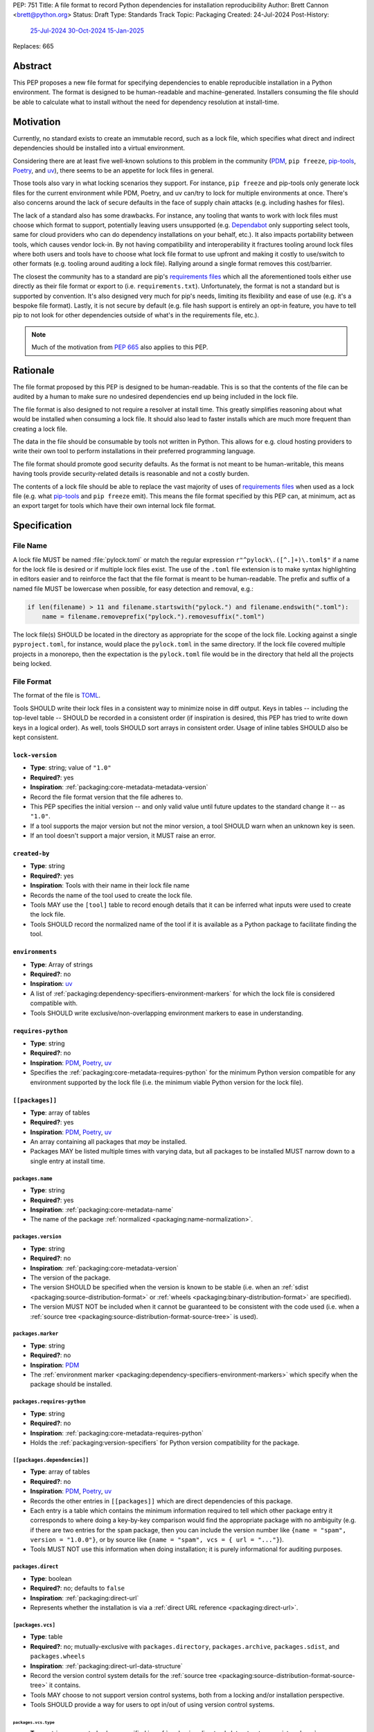 PEP: 751
Title: A file format to record Python dependencies for installation reproducibility
Author: Brett Cannon <brett@python.org>
Status: Draft
Type: Standards Track
Topic: Packaging
Created: 24-Jul-2024
Post-History:
  `25-Jul-2024 <https://discuss.python.org/t/59173>`__
  `30-Oct-2024 <https://discuss.python.org/t/69721>`__
  `15-Jan-2025 <https://discuss.python.org/t/77293>`__
Replaces: 665

========
Abstract
========

This PEP proposes a new file format for specifying dependencies
to enable reproducible installation in a Python environment. The format is
designed to be human-readable and machine-generated. Installers consuming the
file should be able to calculate what to install without the need for dependency
resolution at install-time.


==========
Motivation
==========

Currently, no standard exists to create an immutable record, such as a lock
file, which specifies what direct and indirect dependencies should be installed
into a virtual environment.

Considering there are at least five well-known solutions to this problem in the
community (PDM_, ``pip freeze``, pip-tools_, Poetry_, and uv_), there seems to
be an appetite for lock files in general.

Those tools also vary in what locking scenarios they support. For instance,
``pip freeze`` and pip-tools only generate lock files for the current
environment while PDM, Poetry, and uv can/try to lock for multiple environments
at once. There's also concerns around the lack of secure defaults in the face of
supply chain attacks (e.g. including hashes for files).

The lack of a standard also has some drawbacks. For instance, any tooling that
wants to work with lock files must choose which format to support, potentially
leaving users unsupported (e.g. Dependabot_ only supporting select tools,
same for cloud providers who can do dependency installations on your behalf,
etc.). It also impacts portability between tools, which causes vendor lock-in.
By not having compatibility and interoperability it fractures tooling around
lock files where both users and tools have to choose what lock file format to
use upfront and making it costly to use/switch to other formats (e.g. tooling
around auditing a lock file). Rallying around a single format removes this
cost/barrier.

The closest the community has to a standard are pip's `requirements files`_
which all the aforementioned tools either use directly as their file format or
export to (i.e. ``requirements.txt``). Unfortunately, the format is not a
standard but is supported by convention. It's also designed very much for pip's
needs, limiting its flexibility and ease of use (e.g. it's a bespoke file
format). Lastly, it is not secure by default (e.g. file hash support is
entirely an opt-in feature, you have to tell pip to not look for other
dependencies outside of what's in the requirements file, etc.).

.. note::

   Much of the motivation from :pep:`665` also applies to this PEP.


=========
Rationale
=========

The file format proposed by this PEP is designed to be human-readable. This is
so that the contents of the file can be audited by a human to make sure no
undesired dependencies end up being included in the lock file.

The file format is also designed to not require a resolver at install time. This
greatly simplifies reasoning about what would be installed when consuming a lock
file. It should also lead to faster installs which are much more frequent than
creating a lock file.

The data in the file should be consumable by tools not written in Python. This
allows for e.g. cloud hosting providers to write their own tool to perform
installations in their preferred programming language.

The file format should promote good security defaults. As the format is not
meant to be human-writable, this means having tools provide security-related
details is reasonable and not a costly burden.

The contents of a lock file should be able to replace the vast majority of uses
of `requirements files`_ when used as a lock file (e.g. what
pip-tools_ and ``pip freeze`` emit). This means the file format specified by
this PEP can, at minimum, act as an export target for tools which have their own
internal lock file format.


=============
Specification
=============

---------
File Name
---------

A lock file MUST be named :file:`pylock.toml` or match the regular expression
``r"^pylock\.([^.]+)\.toml$"`` if a name for the lock file is desired or if multiple
lock files exist. The use of the ``.toml`` file extension is to make syntax
highlighting in editors easier and to reinforce the fact that the file format is
meant to be human-readable. The prefix and suffix of a named file MUST be
lowercase when possible, for easy detection and removal,
e.g.:

.. code-block:: Python

  if len(filename) > 11 and filename.startswith("pylock.") and filename.endswith(".toml"):
      name = filename.removeprefix("pylock.").removesuffix(".toml")

The lock file(s) SHOULD be located in the directory as appropriate for the scope
of the lock file. Locking against a single ``pyproject.toml``, for instance,
would place the ``pylock.toml`` in the same directory. If the lock file covered
multiple projects in a monorepo, then the expectation is the ``pylock.toml``
file would be in the directory that held all the projects being locked.


-----------
File Format
-----------

The format of the file is TOML_.

Tools SHOULD write their lock files in a consistent way to minimize noise in
diff output. Keys in tables -- including the top-level table -- SHOULD be
recorded in a consistent order (if inspiration is desired, this PEP has tried to
write down keys in a logical order). As well, tools SHOULD sort arrays in
consistent order. Usage of inline tables SHOULD also be kept consistent.


``lock-version``
================

- **Type**: string; value of ``"1.0"``
- **Required?**: yes
- **Inspiration**: :ref:`packaging:core-metadata-metadata-version`
- Record the file format version that the file adheres to.
- This PEP specifies the initial version -- and only valid value until future
  updates to the standard change it -- as ``"1.0"``.
- If a tool supports the major version but not the minor version, a tool
  SHOULD warn when an unknown key is seen.
- If an tool doesn't support a major version, it MUST raise an error.


``created-by``
==============

- **Type**: string
- **Required?**: yes
- **Inspiration**: Tools with their name in their lock file name
- Records the name of the tool used to create the lock file.
- Tools MAY use the ``[tool]`` table to record enough details that it can be
  inferred what inputs were used to create the lock file.
- Tools SHOULD record the normalized name of the tool if it is available as a
  Python package to facilitate finding the tool.



``environments``
================

- **Type**: Array of strings
- **Required?**: no
- **Inspiration**: uv_
- A list of :ref:`packaging:dependency-specifiers-environment-markers` for
  which the lock file is considered compatible with.
- Tools SHOULD write exclusive/non-overlapping environment markers to ease in
  understanding.


``requires-python``
===================

- **Type**: string
- **Required?**: no
- **Inspiration**: PDM_, Poetry_, uv_
- Specifies the :ref:`packaging:core-metadata-requires-python` for the minimum
  Python version compatible for any environment supported by the lock file
  (i.e. the minimum viable Python version for the lock file).


``[[packages]]``
================

- **Type**: array of tables
- **Required?**: yes
- **Inspiration**: PDM_, Poetry_, uv_
- An array containing all packages that *may* be installed.
- Packages MAY be listed multiple times with varying data, but all packages to
  be installed MUST narrow down to a single entry at install time.


.. Identification

``packages.name``
-----------------

- **Type**: string
- **Required?**: yes
- **Inspiration**: :ref:`packaging:core-metadata-name`
- The name of the package :ref:`normalized <packaging:name-normalization>`.


``packages.version``
--------------------

- **Type**: string
- **Required?**: no
- **Inspiration**: :ref:`packaging:core-metadata-version`
- The version of the package.
- The version SHOULD be specified when the version is known to be stable
  (i.e. when an :ref:`sdist <packaging:source-distribution-format>` or
  :ref:`wheels <packaging:binary-distribution-format>` are specified).
- The version MUST NOT be included when it cannot be guaranteed to be consistent
  with the code used (i.e. when a
  :ref:`source tree <packaging:source-distribution-format-source-tree>` is
  used).


.. Requirements

``packages.marker``
-------------------

- **Type**: string
- **Required?**: no
- **Inspiration**: PDM_
- The
  :ref:`environment marker <packaging:dependency-specifiers-environment-markers>`
  which specify when the package should be installed.


``packages.requires-python``
----------------------------

- **Type**: string
- **Required?**: no
- **Inspiration**: :ref:`packaging:core-metadata-requires-python`
- Holds the :ref:`packaging:version-specifiers` for Python version compatibility
  for the package.


``[[packages.dependencies]]``
-----------------------------

- **Type**: array of tables
- **Required?**: no
- **Inspiration**: PDM_, Poetry_, uv_
- Records the other entries in ``[[packages]]`` which are direct dependencies of
  this package.
- Each entry is a table which contains the minimum information required to tell
  which other package entry it corresponds to where doing a key-by-key
  comparison would find the appropriate package with no ambiguity (e.g. if there
  are two entries for the ``spam`` package, then you can include the version
  number like ``{name = "spam", version = "1.0.0"}``, or by source like
  ``{name = "spam", vcs = { url = "..."}``).
- Tools MUST NOT use this information when doing installation; it is purely
  informational for auditing purposes.


.. Installation

``packages.direct``
-------------------

- **Type**: boolean
- **Required?**: no; defaults to ``false``
- **Inspiration**: :ref:`packaging:direct-url`
- Represents whether the installation is via a
  :ref:`direct URL reference <packaging:direct-url>`.


.. Source

``[packages.vcs]``
-------------------

- **Type**: table
- **Required?**: no; mutually-exclusive with ``packages.directory``,
  ``packages.archive``, ``packages.sdist``, and ``packages.wheels``
- **Inspiration**: :ref:`packaging:direct-url-data-structure`
- Record the version control system details for the
  :ref:`source tree <packaging:source-distribution-format-source-tree>` it
  contains.
- Tools MAY choose to not support version control systems, both from a locking
  and/or installation perspective.
- Tools SHOULD provide a way for users to opt in/out of using version control
  systems.


``packages.vcs.type``
''''''''''''''''''''''

- **Type**: string; supported values specified in
  :ref:`packaging:direct-url-data-structure-registered-vcs`
- **Required?**: yes
- **Inspiration**: :ref:`packaging:direct-url-data-structure-vcs`
- The type of version control system used.


``packages.vcs.url``
'''''''''''''''''''''

- **Type**: string
- **Required?**: if ``path`` is not specified
- **Inspiration**: :ref:`packaging:direct-url-data-structure-vcs`
- The URL to the source tree.


``packages.vcs.path``
''''''''''''''''''''''

- **Type**: string
- **Required?**: if ``url`` is not specified
- **Inspiration**: :ref:`packaging:direct-url-data-structure-vcs`
- The path to the local directory of the source tree.
- If a relative path is used it MUST be relative to the location of this file.
- If the path is relative it MAY use POSIX-style path separators explicitly
  for portability.


``packages.vcs.requested-revision``
''''''''''''''''''''''''''''''''''''

- **Type**: string
- **Required?**: no
- **Inspiration**: :ref:`packaging:direct-url-data-structure-vcs`
- The branch/tag/ref/commit/revision/etc. that the user requested.
- This is purely informational and to facilitate writing the
  :ref:`packaging:direct-url-data-structure`; it MUST NOT be used to checkout
  the repository.


``packages.vcs.commit-id``
'''''''''''''''''''''''''''

- **Type**: string
- **Required?**: yes
- **Inspiration**: :ref:`packaging:direct-url-data-structure-vcs`
- The exact commit/revision number that is to be installed.
- If the VCS supports commit-hash based revision identifiers, such a commit-hash
  MUST be used as the commit ID in order to reference an immutable version of
  the source code.


``packages.vcs.subdirectory``
''''''''''''''''''''''''''''''

- **Type**: string
- **Required?**: no
- **Inspiration**: :ref:`packaging:direct-url-data-structure-subdirectories`
- The subdirectory within the
  :ref:`source tree <packaging:source-distribution-format-source-tree>` where
  the project root of the project is (e.g. the location of the
  ``pyproject.toml`` file).
- The path MUST be relative to the root of the source tree structure.


``[packages.directory]``
-------------------------

- **Type**: table
- **Required?**: no; mutually-exclusive with ``packages.vcs``,
  ``packages.archive``, ``packages.sdist``, and ``packages.wheels``
- **Inspiration**: :ref:`packaging:direct-url-data-structure-local-directory`
- Record the local directory details for the
  :ref:`source tree <packaging:source-distribution-format-source-tree>` it
  contains.
- Tools MAY choose to not support local directories, both from a locking
  and/or installation perspective.
- Tools SHOULD provide a way for users to opt in/out of using local directories.


``packages.directory.path``
''''''''''''''''''''''''''''

- **Type**: string
- **Required?**: yes
- **Inspiration**: :ref:`packaging:direct-url-data-structure-local-directory`
- The local directory where the source tree is.
- If the path is relative it MUST be relative to the location of the lock file.
- If the path is relative it MAY use POSIX-style path separators for
  portability.


``packages.directory.editable``
''''''''''''''''''''''''''''''''

- **Type**: boolean
- **Required?**: no; defaults to ``false``
- **Inspiration**: :ref:`packaging:direct-url-data-structure-local-directory`
- A flag representing whether the source tree should be installed as editable.


``packages.directory.subdirectory``
''''''''''''''''''''''''''''''''''''

See ``packages.vcs.subdirectory``.


``[packages.archive]``
-----------------------

- **Type**: table
- **Required?**: no
- **Inspiration**: :ref:`packaging:direct-url-data-structure-archive`
- An archive file containing a
  :ref:`packaging:source-distribution-format-source-tree`.
- Tools MAY choose to not support archive files, both from a locking
  and/or installation perspective.
- Tools SHOULD provide a way for users to opt in/out of using archive files.


``packages.archive.url``
'''''''''''''''''''''''''

See ``packages.vcs.url``.


``packages.archive.path``
''''''''''''''''''''''''''

See ``packages.vcs.path``.


``packages.archive.size``
''''''''''''''''''''''''''

- **Type**: integer
- **Required?**: no
- **Inspiration**: uv_, :ref:`packaging:simple-repository-api`
- The size of the archive file.
- Tools SHOULD provide the file size when reasonably possible (e.g. the file
  size is available via the Content-Length_ header from a HEAD_ HTTP request).


``[packages.archive.hashes]``
''''''''''''''''''''''''''''''

- **Type**: Table of strings
- **Required?**: yes
- **Inspiration**: PDM_, Poetry_, uv_, :ref:`packaging:simple-repository-api`
- A table listing known hash values of the file where the key is the hash
  algorithm and the value is the hash value.
- The table MUST contain at least one entry.
- Hash algorithm keys SHOULD be lowercase.
- At least one secure algorithm from :py:data:`hashlib.algorithms_guaranteed`
  SHOULD always be included (at time of writing, sha256 specifically is
  recommended.


``packages.archive.subdirectory``
''''''''''''''''''''''''''''''''''

See ``packages.vcs.subdirectory``.


``packages.index``
------------------

- **Type**: string
- **Required?**: no
- **Inspiration**: uv_
- The base URL for the package index from :ref:`packaging:simple-repository-api`
  where the sdist and/or wheels were found (e.g. ``https://pypi.org/simple/``).
- When possible, this SHOULD be specified to assist with generating
  `software bill of materials`_ -- aka SBOMs -- and to assist in finding a file
  if a URL ceases to be valid.
- Tools MAY support installing from an index if the URL recorded for a specific
  file is no longer vaild (e.g. returns a 404 HTTP error code).


``[packages.sdist]``
--------------------

- **Type**: table
- **Required?**: no; mutually-exclusive with ``packages.vcs``,
  ``packages.directory``, and ``packages.archive``
- **Inspiration**: uv_
- Details of a :ref:`packaging:source-distribution-format-sdist` for the
  package.
- Tools MAY choose to not support sdist files, both from a locking
  and/or installation perspective.
- Tools SHOULD provide a way for users to opt in/out of using sdist files.


``packages.sdist.name``
'''''''''''''''''''''''

- **Type**: string
- **Required?**: yes
- **Inspiration**: PDM_, Poetry_, uv_
- The file name of the :ref:`packaging:source-distribution-format-sdist` file.


``packages.sdist.upload-time``
''''''''''''''''''''''''''''''

- **Type**: datetime
- **Required?**: no
- **Inspiration**: :ref:`packaging:simple-repository-api`
- The time the file was uploaded.
- The date and time MUST be recorded in UTC.


``packages.sdist.url``
''''''''''''''''''''''

See ``packages.archive.url``.


``packages.sdist.path``
'''''''''''''''''''''''

See ``packages.archive.path``.


``packages.sdist.size``
'''''''''''''''''''''''

See ``packages.archive.size``.


``packages.sdist.hashes``
'''''''''''''''''''''''''

See ``packages.archive.hashes``.



``[[packages.wheels]]``
-----------------------

- **Type**: array of tables
- **Required?**: no; mutually-exclusive with ``packages.vcs``,
  ``packages.directory``, and ``packages.archive``
- **Inspiration**: PDM_, Poetry_, uv_
- For recording the wheel files as specified by
  :ref:`packaging:binary-distribution-format` for the package.
- Tools MUST support wheel files, both from a locking and installation
  perspective.


``packages.wheels.name``
''''''''''''''''''''''''

- **Type**: string
- **Required?**: yes
- **Inspiration**: PDM_, Poetry_, uv_
- The file name of the :ref:`packaging:binary-distribution-format` file.


``packages.wheels.upload-time``
'''''''''''''''''''''''''''''''

See ``packages.sdist.upload-time``.


``packages.wheels.url``
'''''''''''''''''''''''

See ``packages.archive.url``.


``packages.wheels.path``
''''''''''''''''''''''''

See ``packages.archive.path``.


``packages.wheels.size``
''''''''''''''''''''''''

See ``packages.archive.size``.


``packages.wheels.hashes``
''''''''''''''''''''''''''

See ``packages.archive.hashes``.


``[[packages.attestation-identities]]``
---------------------------------------

- **Type**: array of tables
- **Required?**: no
- **Inspiration**: :ref:`packaging:provenance-object`
- A recording of the attestations for **any** file recorded for this package.
- If available, tools SHOULD include the attestation identities found.
- Publisher-specific keys are to be included in the table as-is
  (i.e. top-level), following the spec at
  :ref:`packaging:index-hosted-attestations`.


``packages.attestation-identites.kind``
'''''''''''''''''''''''''''''''''''''''

- **Type**: string
- **Required?**: yes
- **Inspiration**: :ref:`packaging:provenance-object`
- The unique identity of the Trusted Publisher.





``[packages.tool]``
-------------------

- **Type**: table
- **Required?**: no
- **Inspiration**: :ref:`packaging:pyproject-tool-table`
- Similar usage as that of the ``[tool]`` table from the
  :ref:`packaging:pyproject-toml-spec`, but at the package version level instead
  of at the lock file level (which is also available via ``[tool]``).
- Data recorded in the table MUST be disposable (i.e. it MUST NOT affect
  installation).


``[tool]``
==========

- **Type**: table
- **Required?**: no
- **Inspiration**: :ref:`packaging:pyproject-tool-table`
- See ``packages.tool``.


-------
Example
-------

.. code-block:: TOML

  metadata-version = "1.0"
  requires-python = ">=3.9"

  [[packages]]
  name = "attrs"
  version = "23.2.0"
  requires-python = ">=3.7"
  index = "https://pypi.org/simple/"
  wheels = [
      {name = "attrs-23.2.0-py3-none-any.whl", upload-time = 2023-12-31T06:30:30.772444Z, url = "https://files.pythonhosted.org/packages/e0/44/827b2a91a5816512fcaf3cc4ebc465ccd5d598c45cefa6703fcf4a79018f/attrs-23.2.0-py3-none-any.whl", size = 60752, hashes = {sha256 = "99b87a485a5820b23b879f04c2305b44b951b502fd64be915879d77a7e8fc6f1"} }
  ]

  [[packages]]
  name = "cattrs"
  version = "23.2.3"
  requires-python = ">=3.8"
  index = "https://pypi.org/simple/"
  wheels = [
      {name = "cattrs-23.2.3-py3-none-any.whl", upload-time = 2023-11-30T22:19:19.163763Z, url = "https://files.pythonhosted.org/packages/b3/0d/cd4a4071c7f38385dc5ba91286723b4d1090b87815db48216212c6c6c30e/cattrs-23.2.3-py3-none-any.whl", size = 57474, hashes = {sha256 = "0341994d94971052e9ee70662542699a3162ea1e0c62f7ce1b4a57f563685108"} }
  ]

  [[packages]]
  name = "numpy"
  version = "2.0.1"
  requires-python = ">=3.9"
  index = "https://pypi.org/simple/"
  wheels = [
      {name = "numpy-2.0.1-cp312-cp312-macosx_10_9_x86_64.whl", upload-time = 2024-07-21T13:37:15.810939Z, url = "https://files.pythonhosted.org/packages/64/1c/401489a7e92c30db413362756c313b9353fb47565015986c55582593e2ae/numpy-2.0.1-cp312-cp312-macosx_10_9_x86_64.whl", size = 20965374, hashes = {sha256 = "6bf4e6f4a2a2e26655717a1983ef6324f2664d7011f6ef7482e8c0b3d51e82ac"} },
      {name = "numpy-2.0.1-cp312-cp312-macosx_11_0_arm64.whl", upload-time = 2024-07-21T13:37:36.460324Z, url = "https://files.pythonhosted.org/packages/08/61/460fb524bb2d1a8bd4bbcb33d9b0971f9837fdedcfda8478d4c8f5cfd7ee/numpy-2.0.1-cp312-cp312-macosx_11_0_arm64.whl", size = 13102536, hashes = {sha256 = "7d6fddc5fe258d3328cd8e3d7d3e02234c5d70e01ebe377a6ab92adb14039cb4"} },
      {name = "numpy-2.0.1-cp312-cp312-macosx_14_0_arm64.whl", upload-time = 2024-07-21T13:37:46.601144Z, url = "https://files.pythonhosted.org/packages/c2/da/3d8debb409bc97045b559f408d2b8cefa6a077a73df14dbf4d8780d976b1/numpy-2.0.1-cp312-cp312-macosx_14_0_arm64.whl", size = 5037809, hashes = {sha256 = "5daab361be6ddeb299a918a7c0864fa8618af66019138263247af405018b04e1"} },
      {name = "numpy-2.0.1-cp312-cp312-macosx_14_0_x86_64.whl", upload-time = 2024-07-21T13:37:58.784393Z, url = "https://files.pythonhosted.org/packages/6d/59/85160bf5f4af6264a7c5149ab07be9c8db2b0eb064794f8a7bf6d/numpy-2.0.1-cp312-cp312-macosx_14_0_x86_64.whl", size = 6631813, hashes = {sha256 = "ea2326a4dca88e4a274ba3a4405eb6c6467d3ffbd8c7d38632502eaae3820587"} },
      {name = "numpy-2.0.1-cp312-cp312-manylinux_2_17_aarch64.manylinux2014_aarch64.whl", upload-time = 2024-07-21T13:38:19.714559Z, url = "https://files.pythonhosted.org/packages/5e/e3/944b77e2742fece7da8dfba6f7ef7dccdd163d1a613f7027f4d5b/numpy-2.0.1-cp312-cp312-manylinux_2_17_aarch64.manylinux2014_aarch64.whl", size = 13623742, hashes = {sha256 = "529af13c5f4b7a932fb0e1911d3a75da204eff023ee5e0e79c1751564221a5c8"} },
      {name = "numpy-2.0.1-cp312-cp312-manylinux_2_17_x86_64.manylinux2014_x86_64.whl", upload-time = 2024-07-21T13:38:48.972569Z, url = "https://files.pythonhosted.org/packages/2c/f3/61eee37decb58e7cb29940f19a1464b8608f2cab8a8616aba75fd/numpy-2.0.1-cp312-cp312-manylinux_2_17_x86_64.manylinux2014_x86_64.whl", size = 19242336, hashes = {sha256 = "6790654cb13eab303d8402354fabd47472b24635700f631f041bd0b65e37298a"} },
      {name = "numpy-2.0.1-cp312-cp312-musllinux_1_1_x86_64.whl", upload-time = 2024-07-21T13:39:19.213811Z, url = "https://files.pythonhosted.org/packages/77/b5/c74cc436114c1de5912cdb475145245f6e645a6a1a29b5d08c774/numpy-2.0.1-cp312-cp312-musllinux_1_1_x86_64.whl", size = 19637264, hashes = {sha256 = "cbab9fc9c391700e3e1287666dfd82d8666d10e69a6c4a09ab97574c0b7ee0a7"} },
      {name = "numpy-2.0.1-cp312-cp312-musllinux_1_2_aarch64.whl", upload-time = 2024-07-21T13:39:41.812321Z, url = "https://files.pythonhosted.org/packages/da/89/c8856e12e0b3f6af371ccb90d604600923b08050c58f0cd26eac9/numpy-2.0.1-cp312-cp312-musllinux_1_2_aarch64.whl", size = 14108911, hashes = {sha256 = "99d0d92a5e3613c33a5f01db206a33f8fdf3d71f2912b0de1739894668b7a93b"} },
      {name = "numpy-2.0.1-cp312-cp312-win32.whl", upload-time = 2024-07-21T13:39:52.932102Z, url = "https://files.pythonhosted.org/packages/15/96/310c6f6d146518479b0a6ee6eb92a537954ec3b1acfa2894d1347/numpy-2.0.1-cp312-cp312-win32.whl", size = 6171379, hashes = {sha256 = "173a00b9995f73b79eb0191129f2455f1e34c203f559dd118636858cc452a1bf"} },
      {name = "numpy-2.0.1-cp312-cp312-win_amd64.whl", upload-time = 2024-07-21T13:40:17.532627Z, url = "https://files.pythonhosted.org/packages/b5/59/f6ad378ad85ed9c2785f271b39c3e5b6412c66e810d2c60934c9f/numpy-2.0.1-cp312-cp312-win_amd64.whl", size = 16255757, hashes = {sha256 = "bb2124fdc6e62baae159ebcfa368708867eb56806804d005860b6007388df171"} },
  ]


------------
Installation
------------

The following outlines the steps to be taken to install from a lock file
(while the requirements are prescriptive, the general steps and order are
a suggestion):

#. Check if the metadata version specified by ``lock-version`` is supported;
   an error or warning MUST be raised as appropriate.
#. If ``requires-python`` is specified, check that the environment being
   installed for meets the requirement; an error MUST be raised if it is not
   met.
#. If ``environments`` is specified, check that at least one of the environment
   marker expressions is satisfied; an error MUST be raised if no expression is
   satisfied.
#. For each package listed in ``[[packages]]``:

   #. If ``marker`` is specified, check if it is satisfied; if it isn't,
      skip to the next package.
   #. If ``requires-python`` is specified, check if it is satisfied; an error
      MUST be raised if it isn't.
   #. Check that no other instance of the package has been slated to be
      installed; an error about the ambiguity MUST be raised otherwise.
   #. Check that the source of the package is specified appropriately (i.e.
      there are not conflicting sources in the package entry);
      an error MUST be raised if any issues are found.
   #. Add the package to the set of packages to install.

#. For each package to be installed:

   - If ``vcs`` is set:

     #. Clone the repository to the commit ID specified in ``commit-id``.
     #. Build the package, respecting ``subdirectory``.
     #. Install.

   - Else if ``directory`` is set:

     #. Build the package, respecting ``subdirectory``.
     #. Install.

   - Else if ``archive`` is set:

     #. Get the file.
     #. Validate the file size and hash.
     #. Build the package, respecting ``subdirectory``.
     #. Install.

   - Else if there are entries for ``wheels``:

     #. Look for the appropriate wheel file based on ``name``; if one is not
        found then move on to ``sdist`` or an error MUST be raised about a
        lack of source for the project.
     #. Get the file:

        - If `path` is set, use it.
        - If `url` is set, try to use it; optionally tools MAY use
          `packages.index` or some tool-specific mechanism to download the
          selected wheel file (tools MUST NOT try to change what wheel file to
          download based on what's available; what file to install should be
          determined in an offline fashion for reproducibility).

     #. Validate the file size and hash.
     #. Install.

   - Else if no ``wheel`` file is found or ``sdist`` is solely set:

     #. Get the file.

        - If `path` is set, use it.
        - If `url` is set, try to use it; tools MAY use
          `packages.index` or some tool-specific mechanism to download the
          file.
     #. Validate the file size and hash.
     #. Build the package.
     #. Install.


----------------------------------------------------
Semantic differences with ``requirements.txt`` files
----------------------------------------------------

Ignoring formatting, there are a few differences between lock files as proposed
by this PEP and those that are possible via a `requirements file`_.

Some of the differences are in regards to security. Requiring hashes, recording
file sizes, and where a file was found -- both the index and the location of the
file itself -- help with auditing and validating the files that were locked
against. Compare that with requirements files which can optionally include
hashes, but it is an opt-in feature and can be bypassed. The optional inclusion
of a file's upload time and where the files can be found is also different.

Being explicit about the supported Python versions and environments for the file
overall is also unique to this PEP. This is to alleviate the issue of not
knowing when a requirements file targets a specific platform.

The ``[tool]`` tables don't have a direct correlation in requirements files.
They do support comments, but they are not inherently structured like the
``[tool]`` table is thanks to being in TOML.

While comments in a requirements file could record details that are helpful for
auditing and understanding what the lock file contains, providing the structured
support to record such things makes auditing easier. Recording the required
Python version for a package upfront helps with this as well as erroring out
sooner if an install is going to fail. Recording the wheel file name separate
from the URL or path is also to help make reading the list of wheel files easier
as it encodes information that can be useful when understanding and auditing a
file. Recording the sdist file name is for the same reason.


=======================
Backwards Compatibility
=======================

Because there is no preexisting lock file format, there are no explicit
backwards-compatibility concerns in terms of Python packaging standards.

As for packaging tools themselves, that will be a per-tool decision as to
whether they choose to support this PEP and in what way (i.e. as an export
target or as the primary way they record their lock file).


=====================
Security Implications
=====================

The hope is that by standardizing on a lock file format which starts from a
security-first posture it will help make overall packaging installation safer.
However, this PEP does not solve all potential security concerns.

One potential concern is tampering with a lock file. If a lock file is not kept
in source control and properly audited, a bad actor could change the file in
nefarious ways (e.g., point to a malware version of a package). Tampering could
also occur in transit to e.g. a cloud provider who will perform an installation
on the user's behalf. Both could be mitigated by signing the lock file either
within the file in a ``[tool]`` entry or via a side channel external to the lock
file itself.

This PEP does not do anything to prevent a user from installing incorrect
packages. While including many details to help in auditing a package's inclusion,
there isn't any mechanism to stop e.g. name confusion attacks via
typosquatting. Tools may be able to provide some UX to help with this (e.g. by
providing download counts for a package).


=================
How to Teach This
=================

Users should be informed that when they ask to install some package, the
package may have its own dependencies, those dependencies may have dependencies,
and so on. Without writing down what gets installed as part of installing the
package they requested, things could change from underneath them (e.g. package
versions). Changes to the underlying dependencies can lead to accidental
breakage of their code. Lock files help deal with that by providing a way to
write down what was installed so you can install the exact same thing in the
future.

Having what to install written down also helps in collaborating with others. By
agreeing to a lock file's contents, everyone ends up with the same packages
installed. This helps make sure no one relies on e.g. an API that's only
available in a certain version that not everyone working on the project has
installed.

Lock files also help with security by making sure you always get the same files
installed and not a malicious one that someone may have slipped in. It also
lets one be more deliberate in upgrading their dependencies and thus making sure
the change is on purpose and not one slipped in by a bad actor.


========================
Reference Implementation
========================

A proof-of-concept implementing most of this PEP for various versions
of this PEP can be found at
https://github.com/brettcannon/mousebender/tree/pep . While the various
implementations have not matched the exact format of this PEP, the general
semantic requirements have been implemented before.

Prior to acceptance of this PEP, the PoC will be updated.


==============
Rejected Ideas
==============

--------------------------------------------------------
Recording the dependency graph for installation purposes
--------------------------------------------------------

A previous version of this PEP recorded the dependency graph of packages instead
of a set of packages to install. The idea was that by recording the dependency
graph you not only got more information, but it provided more flexibility by
supporting more features innately (e.g. platform-specific dependencies without
explicitly propagating markers).

In the end, though, it was deemed to add complexity that wasn't worth the cost
(e.g. it impacted the ease of auditing for details which were not necessary
for this PEP to reach its goals).


-------------------------------------------------------------------------------------
Specifying a new core metadata version that requires consistent metadata across files
-------------------------------------------------------------------------------------

At one point, to handle the issue of metadata varying between files and thus
require examining every released file for a package and version for accurate
locking results, the idea was floated to introduce a new core metadata version
which would require all metadata for all wheel files be the same for a single
version of a package. Ultimately, though, it was deemed unnecessary as this PEP
will put pressure on people to make files consistent for performance reasons or
to make indexes provide all the metadata separate from the wheel files
themselves. As well, there's no easy enforcement mechanism, and so community
expectation would work as well as a new metadata version.


-------------------------------------------
Have the installer do dependency resolution
-------------------------------------------

In order to support a format more akin to how Poetry worked when this PEP was
drafted, it was suggested that lockers effectively record the packages and their
versions which may be necessary to make an install work in any possible
scenario, and then the installer resolves what to install. But that complicates
auditing a lock file by requiring much more mental effort to know what packages
may be installed in any given scenario. Also, one of the Poetry developers
`suggested <https://discuss.python.org/t/lock-files-again-but-this-time-w-sdists/46593/83>`__
that markers as represented in the package locking approach of this PEP may be
sufficient to cover the needs of Poetry. Not having the installer do a
resolution also simplifies their implementation, centralizing complexity in
lockers.


-----------------------------------------
Requiring minimum hash algorithm support
-----------------------------------------

It was proposed to require a baseline hash algorithm for the files. This was
rejected as no other Python packaging specification requires specific hash
algorithm support. As well, the minimum hash algorithm suggested may eventually
become an outdated/unsafe suggestion, requiring further updates. In order to
promote using the best algorithm at all times, no baseline is provided to avoid
simply defaulting to the baseline in tools without considering the security
ramifications of that hash algorithm.


-----------
File naming
-----------

Using ``*.pylock.toml`` as the file name
========================================

It was proposed to put the ``pylock`` constant part of the file name after the
identifier for the purpose of the lock file. It was decided not to do this so
that lock files would sort together when looking at directory contents instead
of purely based on their purpose which could spread them out in a directory.


Using ``*.pylock`` as the file name
===================================

Not using ``.toml`` as the file extension and instead making it ``.pylock``
itself was proposed. This was decided against so that code editors would know
how to provide syntax highlighting to a lock file without having special
knowledge about the file extension.


Not having a naming convention for the file
===========================================

Having no requirements or guidance for a lock file's name was considered, but
ultimately rejected. By having a standardized naming convention it makes it easy
to identify a lock file for both a human and a code editor. This helps
facilitate discovery when e.g. a tool wants to know all of the lock files that
are available.


-----------
File format
-----------

Use JSON over TOML
==================

Since having a format that is machine-writable was a goal of this PEP, it was
suggested to use JSON. But it was deemed less human-readable than TOML while
not improving on the machine-writable aspect enough to warrant the change.


Use YAML over TOML
==================

Some argued that YAML met the machine-writable/human-readable requirement in a
better way than TOML. But as that's subjective and ``pyproject.toml`` already
existed as the human-writable file used by Python packaging standards it was
deemed more important to keep using TOML.


----------
Other keys
----------

A single hash algorithm for the whole file
==========================================

Earlier versions of this PEP proposed having a single hash algorithm be
specified per file instead of any number of algorithms per file. The thinking
was that by specifying a single algorithm it would help with auditing the file
when a specific hash algorithm was mandated for use.

In the end there was some objection to this idea. Typically, it centered around
the cost of rehashing large wheel files (e.g. PyTorch). There was also concern
about making hashing decisions upfront on the installer's behalf which they may
disagree with. In the end it was deemed better to have flexibility and let
people audit the lock file as they see fit.


Hashing the contents of the lock file itself
============================================

Hashing the contents of the bytes of the file and storing hash value within the
file itself was proposed at some point. This was removed to make it easier
when merging changes to the lock file as each merge would have to recalculate
the hash value to avoid a merge conflict.

Hashing the semantic contents of the file was also proposed, but it would lead
to the same merge conflict issue.

Regardless of which contents were hashed, either approach could have the hash
value stored outside of the file if such a hash was desired.


Recording the creation date of the lock file
============================================

To know how potentially stale the lock file was, an earlier proposal suggested
recording the creation date of the lock file. But for some same merge conflict
reasons as storing the hash of the file contents, this idea was dropped.


Recording the package indexes used in searching
===============================================

Recording what package indexes were used to create the lock file was considered.
In the end, though, it was rejected as it was deemed unnecessary bookkeeping.


Locking build requirements for sdists
=====================================

An earlier version of this PEP tried to lock the build requirements for sdists
under a ``packages.build-requires`` key. Unfortunately, it confused enough people
about how it was expected to operate and there were enough edge case issues to
decide it wasn't worth trying to do in this PEP upfront. Instead, a future PEP
could propose a solution.


--------------
Simplification
--------------

Drop recording the package version
==================================

The package version is optional since it can only be reliably recorded when an
sdist of wheel file is used. And since both sources record the version in file
names it is technically redundant.

But in discussions it was decided the version number is useful for auditing
enough to still state it separately.


Drop the requirement to specify the location of an sdist and/or wheels
======================================================================

At least one person has commented how their work has unstable URLs for all
sdists and wheels. As such, they have to search for all files at install
regardless of where the file was found previously. Dropping the requirement to
provide the URL or path to a file would have helped solve the issue of recording
known-bad information.

The decision to allow tools to look for a file in other ways beyond the URL
provided alleviated the need to make the URL optional.


Drop requiring file size and hashes
===================================

At least one person has said that their work modifies all wheels and sdists with
internal files. That means any recorded hashes and file sizes will be wrong. By
making the file size and hashes optional -- very likely through some opt-out
mechanism -- then they could continue to produce lock files that meet this PEP's
requirements.

The decision was made that this weakens security too much. It also prevents
installing files from alternative locations.


Drop recording the sdist file name
==================================

While incompatible with dropping the URL/path requirement, the package
version, and hashes, recording the sdist file name is technically not necessary
at all (right now recording the file name is optional). The file name only
encodes the project name and version, so no new info is conveyed about the file
(when the package version is provided). And if the location is recorded then
getting the file is handled regardless of the file name.

But recording the file name can helpful when looking for an appropriate file
when the recorded file location is no longer available (while sdist file names
are now standardized thanks to :pep:`625`, that has only been true since 2020
and thus there are many older sdists with names that may not be guessable).

The decision was made to require the sdist file name out of simplicity.


Make ``packages.wheels`` a table
=================================

One could see writing out wheel file details as a table keyed on the file name.
For example:

.. code-block:: TOML

  [[packages]]
  name = "attrs"
  version = "23.2.0"
  requires-python = ">=3.7"
  index = "https://pypi.org/simple/"

  [packages.wheels]
  "attrs-23.2.0-py3-none-any.whl" = {upload-time = 2023-12-31T06:30:30.772444Z, url = "https://files.pythonhosted.org/packages/e0/44/827b2a91a5816512fcaf3cc4ebc465ccd5d598c45cefa6703fcf4a79018f/attrs-23.2.0-py3-none-any.whl", size = 60752, hashes = {sha256 = "99b87a485a5820b23b879f04c2305b44b951b502fd64be915879d77a7e8fc6f1"}

  [[packages]]
  name = "numpy"
  version = "2.0.1"
  requires-python = ">=3.9"
  index = "https://pypi.org/simple/"

  [packages.wheels]
  "numpy-2.0.1-cp312-cp312-macosx_10_9_x86_64.whl" = {upload-time = 2024-07-21T13:37:15.810939Z, url = "https://files.pythonhosted.org/packages/64/1c/401489a7e92c30db413362756c313b9353fb47565015986c55582593e2ae/numpy-2.0.1-cp312-cp312-macosx_10_9_x86_64.whl", size = 20965374, hashes = {sha256 = "6bf4e6f4a2a2e26655717a1983ef6324f2664d7011f6ef7482e8c0b3d51e82ac"}
  "numpy-2.0.1-cp312-cp312-macosx_11_0_arm64.whl" = {upload-time = 2024-07-21T13:37:36.460324Z, url = "https://files.pythonhosted.org/packages/08/61/460fb524bb2d1a8bd4bbcb33d9b0971f9837fdedcfda8478d4c8f5cfd7ee/numpy-2.0.1-cp312-cp312-macosx_11_0_arm64.whl", size = 13102536, hashes = {sha256 = "7d6fddc5fe258d3328cd8e3d7d3e02234c5d70e01ebe377a6ab92adb14039cb4"}
  "numpy-2.0.1-cp312-cp312-macosx_14_0_arm64.whl" = {upload-time = 2024-07-21T13:37:46.601144Z, url = "https://files.pythonhosted.org/packages/c2/da/3d8debb409bc97045b559f408d2b8cefa6a077a73df14dbf4d8780d976b1/numpy-2.0.1-cp312-cp312-macosx_14_0_arm64.whl", size = 5037809, hashes = {sha256 = "5daab361be6ddeb299a918a7c0864fa8618af66019138263247af405018b04e1"}
  "numpy-2.0.1-cp312-cp312-macosx_14_0_x86_64.whl" = {upload-time = 2024-07-21T13:37:58.784393Z, url = "https://files.pythonhosted.org/packages/6d/59/85160bf5f4af6264a7c5149ab07be9c8db2b0eb064794f8a7bf6d/numpy-2.0.1-cp312-cp312-macosx_14_0_x86_64.whl", size = 6631813, hashes = {sha256 = "ea2326a4dca88e4a274ba3a4405eb6c6467d3ffbd8c7d38632502eaae3820587"}
  "numpy-2.0.1-cp312-cp312-manylinux_2_17_aarch64.manylinux2014_aarch64.whl" = {upload-time = 2024-07-21T13:38:19.714559Z, url = "https://files.pythonhosted.org/packages/5e/e3/944b77e2742fece7da8dfba6f7ef7dccdd163d1a613f7027f4d5b/numpy-2.0.1-cp312-cp312-manylinux_2_17_aarch64.manylinux2014_aarch64.whl", size = 13623742, hashes = {sha256 = "529af13c5f4b7a932fb0e1911d3a75da204eff023ee5e0e79c1751564221a5c8"}
  "numpy-2.0.1-cp312-cp312-manylinux_2_17_x86_64.manylinux2014_x86_64.whl" = {upload-time = 2024-07-21T13:38:48.972569Z, url = "https://files.pythonhosted.org/packages/2c/f3/61eee37decb58e7cb29940f19a1464b8608f2cab8a8616aba75fd/numpy-2.0.1-cp312-cp312-manylinux_2_17_x86_64.manylinux2014_x86_64.whl", size = 19242336, hashes = {sha256 = "6790654cb13eab303d8402354fabd47472b24635700f631f041bd0b65e37298a"}
  "numpy-2.0.1-cp312-cp312-musllinux_1_1_x86_64.whl" = {upload-time = 2024-07-21T13:39:19.213811Z, url = "https://files.pythonhosted.org/packages/77/b5/c74cc436114c1de5912cdb475145245f6e645a6a1a29b5d08c774/numpy-2.0.1-cp312-cp312-musllinux_1_1_x86_64.whl", size = 19637264, hashes = {sha256 = "cbab9fc9c391700e3e1287666dfd82d8666d10e69a6c4a09ab97574c0b7ee0a7"}
  "numpy-2.0.1-cp312-cp312-musllinux_1_2_aarch64.whl" = {upload-time = 2024-07-21T13:39:41.812321Z, url = "https://files.pythonhosted.org/packages/da/89/c8856e12e0b3f6af371ccb90d604600923b08050c58f0cd26eac9/numpy-2.0.1-cp312-cp312-musllinux_1_2_aarch64.whl", size = 14108911, hashes = {sha256 = "99d0d92a5e3613c33a5f01db206a33f8fdf3d71f2912b0de1739894668b7a93b"}
  "numpy-2.0.1-cp312-cp312-win32.whl" = {upload-time = 2024-07-21T13:39:52.932102Z, url = "https://files.pythonhosted.org/packages/15/96/310c6f6d146518479b0a6ee6eb92a537954ec3b1acfa2894d1347/numpy-2.0.1-cp312-cp312-win32.whl", size = 6171379, hashes = {sha256 = "173a00b9995f73b79eb0191129f2455f1e34c203f559dd118636858cc452a1bf"}
  "numpy-2.0.1-cp312-cp312-win_amd64.whl" = {upload-time = 2024-07-21T13:40:17.532627Z, url = "https://files.pythonhosted.org/packages/b5/59/f6ad378ad85ed9c2785f271b39c3e5b6412c66e810d2c60934c9f/numpy-2.0.1-cp312-cp312-win_amd64.whl", size = 16255757, hashes = {sha256 = "bb2124fdc6e62baae159ebcfa368708867eb56806804d005860b6007388df171"}


In general, though, people did not prefer this over the approach this PEP has
taken.


----------------
Self-Referential
----------------

Drop the ``[tool]`` table
=========================

The ``[tool]`` table is included as it has been found to be very useful for
``pyproject.toml`` files. Providing similar flexibility to this PEP is done in
hopes that similar benefits will materialize.

But some people have been concerned that such a table will be too enticing to
tools and will lead to files that are tool-specific and unusable by other
tools. This could cause issues for tools trying to do installation, auditing,
etc. as they would not know what details in the ``[tool]`` table are somehow
critical.

As a compromise, this PEP specifies that the details recorded in ``[tool]`` must
be disposable and not affect installation of packages.


List the requirement inputs for the file
========================================

Right now the file does not record the requirements that acted as inputs to the
file. This is for simplicity reasons and to not explicitly constrain the file
in some unforeseen way (e.g., updating the file after initial creation for a
new platform that has different requirements, all without having to resolve
how to write a comprehensive set of requirements).

But it may help in auditing and any recreation of the file if the original
requirements were somehow recorded. This could be a single string or an array
of strings if multiple requirements were used with the file.

In the end it was deemed too complicated to try and capture the inputs
that a tool used to construct the lock file in a generic fashion.


--------
Auditing
--------

Recording dependents
====================

Recording the dependents of a package is not necessary to install it. As such,
it has been left out of the PEP as it can be included via ``[tool]``.

But knowing how critical a package is to other packages may be beneficial. This
information is included by `pip-tools`_ , so there's prior art in including it.
A flexible approach could be used to record the dependents, e.g. as much
detail as to differentiate from any other entry for the same package in the file
(inspired by uv_).

In the end, though, it was decided that recording the dependencies is a better
thing to record.


================
Acknowledgements
================

Thanks to everyone who participated in the discussions on discuss.python.org.
Also thanks to Randy Döring, Seth Michael Larson, Paul Moore, and Ofek Lev for
providing feedback on a draft version of this PEP before going public.


=========
Copyright
=========

This document is placed in the public domain or under the
CC0-1.0-Universal license, whichever is more permissive.

.. _Content-Length: https://developer.mozilla.org/en-US/docs/Web/HTTP/Headers/Content-Length
.. _Dependabot: https://docs.github.com/en/code-security/dependabot
.. _HEAD: https://developer.mozilla.org/en-US/docs/Web/HTTP/Methods/HEAD
.. _PDM: https://pypi.org/project/pdm/
.. _pip-tools: https://pypi.org/project/pip-tools/
.. _Poetry: https://python-poetry.org/
.. _requirements file:
.. _requirements files: https://pip.pypa.io/en/stable/reference/requirements-file-format/
.. _software bill of materials: https://www.cisa.gov/sbom
.. _TOML: https://toml.io/
.. _uv: https://github.com/astral-sh/uv
